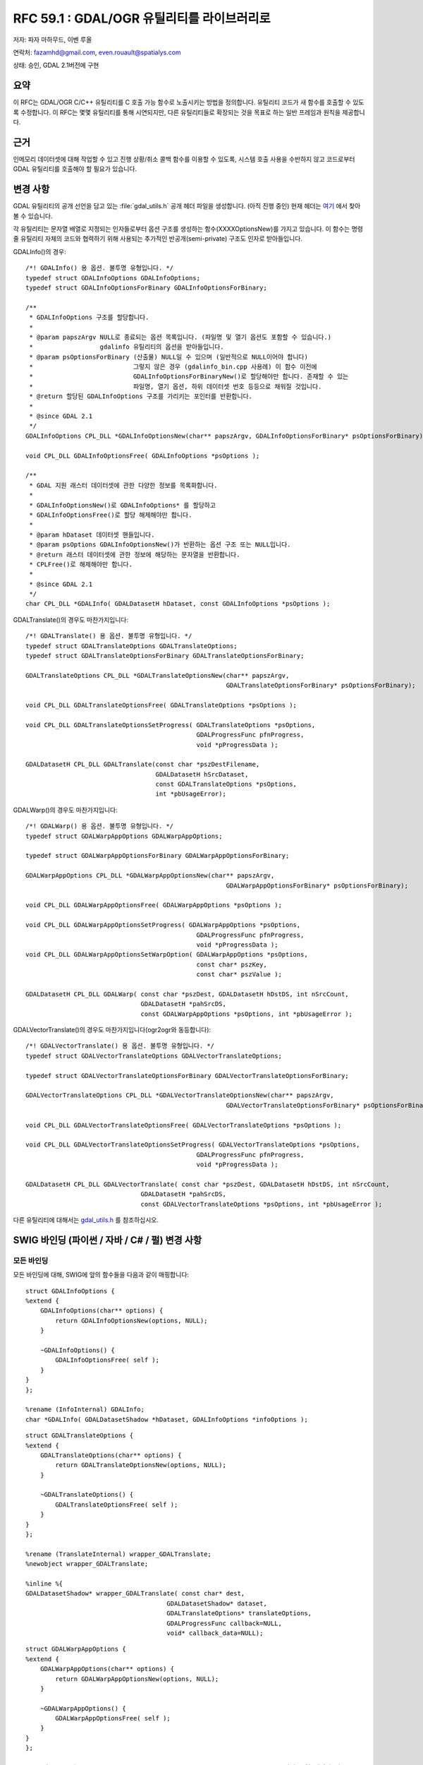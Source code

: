 .. _rfc-59.1:

=======================================================================================
RFC 59.1 : GDAL/OGR 유틸리티를 라이브러리로
=======================================================================================

저자: 파자 마하무드, 이벤 루올

연락처: fazamhd@gmail.com, even.rouault@spatialys.com

상태: 승인, GDAL 2.1버전에 구현

요약
----

이 RFC는 GDAL/OGR C/C++ 유틸리티를 C 호출 가능 함수로 노출시키는 방법을 정의합니다. 유틸리티 코드가 새 함수를 호출할 수 있도록 수정합니다. 이 RFC는 몇몇 유틸리티를 통해 시연되지만, 다른 유틸리티들로 확장되는 것을 목표로 하는 일반 프레임과 원칙을 제공합니다.

근거
----

인메모리 데이터셋에 대해 작업할 수 있고 진행 상황/취소 콜백 함수를 이용할 수 있도록, 시스템 호출 사용을 수반하지 않고 코드로부터 GDAL 유틸리티를 호출해야 할 필요가 있습니다.

변경 사항
---------

GDAL 유틸리티의 공개 선언을 담고 있는 :file:`gdal_utils.h` 공개 헤더 파일을 생성합니다. (아직 진행 중인) 현재 헤더는 `여기 <https://github.com/rouault/gdal2/blob/rfc59.1/gdal/apps/gdal_utils.h>`_ 에서 찾아볼 수 있습니다.

각 유틸리티는 문자열 배열로 지정되는 인자들로부터 옵션 구조를 생성하는 함수(XXXXOptionsNew)를 가지고 있습니다. 이 함수는 명령줄 유틸리티 자체의 코드와 협력하기 위해 사용되는 추가적인 반공개(semi-private) 구조도 인자로 받아들입니다.

GDALInfo()의 경우:

::

   /*! GDALInfo() 용 옵션. 불투명 유형입니다. */
   typedef struct GDALInfoOptions GDALInfoOptions;
   typedef struct GDALInfoOptionsForBinary GDALInfoOptionsForBinary;

   /**
    * GDALInfoOptions 구조를 할당합니다.
    *
    * @param papszArgv NULL로 종료되는 옵션 목록입니다. (파일명 및 열기 옵션도 포함할 수 있습니다.)
    *                  gdalinfo 유틸리티의 옵션을 받아들입니다.
    * @param psOptionsForBinary (산출물) NULL일 수 있으며 (일반적으로 NULL이어야 합니다)
    *                           그렇지 않은 경우 (gdalinfo_bin.cpp 사용례) 이 함수 이전에
    *                           GDALInfoOptionsForBinaryNew()로 할당해야만 합니다. 존재할 수 있는
    *                           파일명, 열기 옵션, 하위 데이터셋 번호 등등으로 채워질 것입니다.
    * @return 할당된 GDALInfoOptions 구조를 가리키는 포인터를 반환합니다.
    *
    * @since GDAL 2.1
    */
   GDALInfoOptions CPL_DLL *GDALInfoOptionsNew(char** papszArgv, GDALInfoOptionsForBinary* psOptionsForBinary);

   void CPL_DLL GDALInfoOptionsFree( GDALInfoOptions *psOptions );

   /**
    * GDAL 지원 래스터 데이터셋에 관한 다양한 정보를 목록화합니다.
    *
    * GDALInfoOptionsNew()로 GDALInfoOptions* 를 할당하고
    * GDALInfoOptionsFree()로 할당 해제해야만 합니다.
    *
    * @param hDataset 데이터셋 핸들입니다.
    * @param psOptions GDALInfoOptionsNew()가 반환하는 옵션 구조 또는 NULL입니다.
    * @return 래스터 데이터셋에 관한 정보에 해당하는 문자열을 반환합니다.
    * CPLFree()로 해제해야만 합니다.
    *
    * @since GDAL 2.1
    */
   char CPL_DLL *GDALInfo( GDALDatasetH hDataset, const GDALInfoOptions *psOptions );

GDALTranslate()의 경우도 마찬가지입니다:

::

   /*! GDALTranslate() 용 옵션. 불투명 유형입니다. */
   typedef struct GDALTranslateOptions GDALTranslateOptions;
   typedef struct GDALTranslateOptionsForBinary GDALTranslateOptionsForBinary;

   GDALTranslateOptions CPL_DLL *GDALTranslateOptionsNew(char** papszArgv,
                                                         GDALTranslateOptionsForBinary* psOptionsForBinary);

   void CPL_DLL GDALTranslateOptionsFree( GDALTranslateOptions *psOptions );

   void CPL_DLL GDALTranslateOptionsSetProgress( GDALTranslateOptions *psOptions,
                                                 GDALProgressFunc pfnProgress,
                                                 void *pProgressData );

   GDALDatasetH CPL_DLL GDALTranslate(const char *pszDestFilename,
                                      GDALDatasetH hSrcDataset,
                                      const GDALTranslateOptions *psOptions,
                                      int *pbUsageError);

GDALWarp()의 경우도 마찬가지입니다:

::

   /*! GDALWarp() 용 옵션. 불투명 유형입니다. */
   typedef struct GDALWarpAppOptions GDALWarpAppOptions;

   typedef struct GDALWarpAppOptionsForBinary GDALWarpAppOptionsForBinary;

   GDALWarpAppOptions CPL_DLL *GDALWarpAppOptionsNew(char** papszArgv,
                                                         GDALWarpAppOptionsForBinary* psOptionsForBinary);

   void CPL_DLL GDALWarpAppOptionsFree( GDALWarpAppOptions *psOptions );

   void CPL_DLL GDALWarpAppOptionsSetProgress( GDALWarpAppOptions *psOptions,
                                                 GDALProgressFunc pfnProgress,
                                                 void *pProgressData );
   void CPL_DLL GDALWarpAppOptionsSetWarpOption( GDALWarpAppOptions *psOptions,
                                                 const char* pszKey,
                                                 const char* pszValue );

   GDALDatasetH CPL_DLL GDALWarp( const char *pszDest, GDALDatasetH hDstDS, int nSrcCount,
                                  GDALDatasetH *pahSrcDS,
                                  const GDALWarpAppOptions *psOptions, int *pbUsageError );

GDALVectorTranslate()의 경우도 마찬가지입니다(ogr2ogr와 동등합니다):

::

   /*! GDALVectorTranslate() 용 옵션. 불투명 유형입니다. */
   typedef struct GDALVectorTranslateOptions GDALVectorTranslateOptions;

   typedef struct GDALVectorTranslateOptionsForBinary GDALVectorTranslateOptionsForBinary;

   GDALVectorTranslateOptions CPL_DLL *GDALVectorTranslateOptionsNew(char** papszArgv,
                                                         GDALVectorTranslateOptionsForBinary* psOptionsForBinary);

   void CPL_DLL GDALVectorTranslateOptionsFree( GDALVectorTranslateOptions *psOptions );

   void CPL_DLL GDALVectorTranslateOptionsSetProgress( GDALVectorTranslateOptions *psOptions,
                                                 GDALProgressFunc pfnProgress,
                                                 void *pProgressData );

   GDALDatasetH CPL_DLL GDALVectorTranslate( const char *pszDest, GDALDatasetH hDstDS, int nSrcCount,
                                  GDALDatasetH *pahSrcDS,
                                  const GDALVectorTranslateOptions *psOptions, int *pbUsageError );

다른 유틸리티에 대해서는 `gdal_utils.h <https://svn.osgeo.org/gdal/trunk/gdal/apps/gdal_utils.h>`_ 를 참조하십시오.

SWIG 바인딩 (파이썬 / 자바 / C# / 펄) 변경 사항
-----------------------------------------------

모든 바인딩
~~~~~~~~~~~

모든 바인딩에 대해, SWIG에 앞의 함수들을 다음과 같이 매핑합니다:

::


   struct GDALInfoOptions {
   %extend {
       GDALInfoOptions(char** options) {
           return GDALInfoOptionsNew(options, NULL);
       }

       ~GDALInfoOptions() {
           GDALInfoOptionsFree( self );
       }
   }
   };

   %rename (InfoInternal) GDALInfo;
   char *GDALInfo( GDALDatasetShadow *hDataset, GDALInfoOptions *infoOptions );

::

   struct GDALTranslateOptions {
   %extend {
       GDALTranslateOptions(char** options) {
           return GDALTranslateOptionsNew(options, NULL);
       }

       ~GDALTranslateOptions() {
           GDALTranslateOptionsFree( self );
       }
   }
   };

   %rename (TranslateInternal) wrapper_GDALTranslate;
   %newobject wrapper_GDALTranslate;

   %inline %{
   GDALDatasetShadow* wrapper_GDALTranslate( const char* dest,
                                         GDALDatasetShadow* dataset,
                                         GDALTranslateOptions* translateOptions,
                                         GDALProgressFunc callback=NULL,
                                         void* callback_data=NULL);

::

   struct GDALWarpAppOptions {
   %extend {
       GDALWarpAppOptions(char** options) {
           return GDALWarpAppOptionsNew(options, NULL);
       }

       ~GDALWarpAppOptions() {
           GDALWarpAppOptionsFree( self );
       }
   }
   };

   /* 주의: SWIG에 "int object_list_count, GDALDatasetShadow** poObjects" 입력 유형 매핑과 잘 */
   /* 동작하지 않는 버그/기능이 있기 때문에 2개의 개별 이름을 사용해야만 합니다 */

   %inline %{
   int wrapper_GDALWarpDestDS( GDALDatasetShadow* dstDS,
                               int object_list_count, GDALDatasetShadow** poObjects,
                               GDALWarpAppOptions* warpAppOptions,
                               GDALProgressFunc callback=NULL,
                               void* callback_data=NULL),
   %}

   %newobject wrapper_GDALWarpDestName;

   %inline %{
   GDALDatasetShadow* wrapper_GDALWarpDestName( const char* dest,
                                                int object_list_count, GDALDatasetShadow** poObjects,
                                                GDALWarpAppOptions* warpAppOptions,
                                                GDALProgressFunc callback=NULL,
                                                void* callback_data=NULL),
   %}

::


   struct GDALVectorTranslateOptions {
   %extend {
       GDALVectorTranslateOptions(char** options) {
           return GDALVectorTranslateOptionsNew(options, NULL);
       }

       ~GDALVectorTranslateOptions() {
           GDALVectorTranslateOptionsFree( self );
       }
   }
   };

   /* 주의: SWIG에 "int object_list_count, GDALDatasetShadow** poObjects" 입력 유형 매핑과 잘 */
   /* 동작하지 않는 버그/기능이 있기 때문에 2개의 개별 이름을 사용해야만 합니다 */

   %inline %{
   int wrapper_GDALVectorTranslateDestDS( GDALDatasetShadow* dstDS,
                                          GDALDatasetShadow* srcDS,
                               GDALVectorTranslateOptions* options,
                               GDALProgressFunc callback=NULL,
                               void* callback_data=NULL);
   %}

   %newobject wrapper_GDALVectorTranslateDestName;

   %inline %{
   GDALDatasetShadow* wrapper_GDALVectorTranslateDestName( const char* dest,
                                                GDALDatasetShadow* srcDS,
                                                GDALVectorTranslateOptions* options,
                                                GDALProgressFunc callback=NULL,
                                                void* callback_data=NULL);
   %}

다른 유틸리티에 대해서는 `gdal.i <https://svn.osgeo.org/gdal/trunk/gdal/swig/python/gdal.i>`_ 를 참조하십시오.

파이썬 바인딩
~~~~~~~~~~~~~

파이썬 바인딩의 경우, 좀 더 사용자 친화적인 방법으로 옵션을 지정할 수 있게 해주는 편이 래퍼(convenience wrapper)를 생성합니다.

::

   def InfoOptions(options = [], format = 'text', deserialize = True,
            computeMinMax = False, reportHistograms = False, reportProj4 = False,
            stats = False, approxStats = False, computeChecksum = False,
            showGCPs = True, showMetadata = True, showRAT = True, showColorTable = True,
            listMDD = False, showFileList = True, allMetadata = False,
            extraMDDomains = None):
       """ gdal.Info() 옵션으로 전송할 수 있는 InfoOptions() 객체를 생성합니다. 이 객체는
           문자열 배열, 문자열이 될 수 있고 또는 비워둔 채 다른 키워드들로 채울 수도 있습니다."""


   def Info(ds, **kwargs):
       """ 데이터셋에 대한 정보를 반환합니다.
           인자:
             ds --- 데이터셋 객체 또는 파일명
           키워드 인자:
             options --- gdal.InfoOptions()의 반환, 문자열 또는 문자열 배열,
             gdal.InfoOptions()의 다른 키워드 인자들
           옵션을 gdal.InfoOptions() 객체로 제공하는 경우, 다른 키워드를 무시합니다. """

gdal.InfoOptions()의 속성을 설정하는 데 또는 gdal.Info()의 그때 그때 즉석에서 처리되는(inline) 인자로 gdal.Info()를 사용할 수 있습니다. 인자를 문자열 배열, 명령줄 문법 또는 전용 키워드로 지정할 수 있기 때문에, 다양하게 조합할 수 있습니다:

::

       options = gdal.InfoOptions(format = 'json', computeChecksum = True)
       gdal.Info(ds, options)

::

       options = gdal.InfoOptions(options = ['-json', '-checksum'])
       gdal.Info(ds, options)

::

       options = gdal.InfoOptions(options = '-json -checksum')
       gdal.Info(ds, options)

::

       gdal.Info(ds, format = 'json', computeChecksum = True)

::

       gdal.Info(ds, options = ['-json', '-checksum'])

::

       gdal.Info(ds, options = '-json -checksum')

::

   def TranslateOptions(options = [], format = 'GTiff',
                 outputType = GDT_Unknown, bandList = None, maskBand = None,
                 width = 0, height = 0, widthPct = 0.0, heightPct = 0.0,
                 xRes = 0.0, yRes = 0.0,
                 creationOptions = None, srcWin = None, projWin = None, projWinSRS = None, strict = False,
                 unscale = False, scaleParams = None, exponents = None,
                 outputBounds = None, metadataOptions = None,
                 outputSRS = None, GCPs = None,
                 noData = None, rgbExpand = None,
                 stats = False, rat = True, resampleAlg = None,
                 callback = None, callback_data = None):
       """ gdal.Translate()로 전송할 수 있는 TranslateOptions() 객체를 생성합니다.
           키워드 인자:
             options --- 문자열 배열, 문자열이 될 수 있고 또는 비워둔 채 다른 키워드들로 채울 수도 있습니다.
             format --- 산출물 포맷 ("GTiff" 등등)
             outputType --- 산출물 유형 (gdal.GDT_Byte 등등)
             bandList --- 밴드 번호 배열 (1에서 시작하는 색인)
             maskBand --- 생성하거나 생성하지 않을 마스크 밴드 ("none", "auto", "mask", 1, ...)
             width --- 산출 래스터의 픽셀 단위 너비
             height --- 산출 래스터의 픽셀 단위 높이
             widthPct --- 산출 래스터의 백분율 너비 (100 = 원래 너비)
             heightPct --- 산출 래스터의 백분율 높이 (100 = 원래 높이)
             xRes --- 산출물의 수평 해상도
             yRes --- 산출물의 수직 해상도
             creationOptions --- 생성 옵션 목록
             srcWin --- 추출할 픽셀 단위 하위 창: [left_x, top_y, width, height]
             projWin --- 추출할 투영 좌표 단위 하위 창: [ulx, uly, lrx, lry]
             projWinSRS --- projWin을 표현하는 공간 좌표계
             strict --- 엄격 모드
             unscale --- 척도 및 오프셋 메타데이터를 가진 비척도(unscale) 값
             scaleParams --- 각각 [src_min,src_max] 또는 [src_min,src_max,dst_min,dst_max] 형식의 척도 파라미터 목록
             exponents --- 지수(exponentiation) 파라미터 목록
             outputBounds ---할당된 산출물 경계: [ulx, uly, lrx, lry]
             metadataOptions --- 메타데이터 옵션 목록
             outputSRS --- 할당된 산출 공간 좌표계
             GCPs --- GCP 목록
             noData --- NODATA 값 (또는 설정 해제하려면 "none")
             rgbExpand --- 색상표 확장 모드: "gray", "rgb", "rgba"
             stats --- 통계 계산 여부
             rat --- 소스 RAT 작성 여부
             resampleAlg --- 리샘플링 모드
             callback --- 콜백 메소드
             callback_data --- 콜백 용 사용자 데이터
       """

   def Translate(destName, srcDS, **kwargs):
       """ 데이터셋을 변환합니다.
           인자:
             destName --- 산출 데이터셋 이름
             srcDS --- 데이터셋 객체 또는 파일명
           키워드 인자:
             options --- gdal.InfoOptions()의 반환, 문자열 또는 문자열 배열,
             gdal.TranslateOptions()의 다른 키워드 인자들
           옵션을 gdal.TranslateOptions() 객체로 제공하는 경우, 다른 키워드를 무시합니다. """

::


   def WarpOptions(options = [], format = 'GTiff', 
            outputBounds = None,
            outputBoundsSRS = None,
            xRes = None, yRes = None, targetAlignedPixels = False,
            width = 0, height = 0,
            srcSRS = None, dstSRS = None,
            srcAlpha = False, dstAlpha = False, 
            warpOptions = None, errorThreshold = None,
            warpMemoryLimit = None, creationOptions = None, outputType = GDT_Unknown,
            workingType = GDT_Unknown, resampleAlg = None,
            srcNodata = None, dstNodata = None, multithread = False,
            tps = False, rpc = False, geoloc = False, polynomialOrder = None,
            transformerOptions = None, cutlineDSName = None,
            cutlineLayer = None, cutlineWhere = None, cutlineSQL = None, cutlineBlend = None, cropToCutline = False,
            copyMetadata = True, metadataConflictValue = None,
            setColorInterpretation = False,
            callback = None, callback_data = None):
       """ gdal.Warp()로 전송할 수 있는 WarpOptions() 객체를 생성합니다.
           Keyword 인자:
             options --- 문자열 배열, 문자열이 될 수 있고 또는 비워둔 채 다른 키워드들로 채울 수도 있습니다.
             format --- 산출물 포맷 ("GTiff" 등등)
             outputBounds --- 대상 공간 좌표계 단위 (minX, minY, maxX, maxY)의 산출물 경계
             outputBoundsSRS --- dstSRS에 표현되지 않은 경우 산출물 경계를 표현하는 공간 좌표계
             xRes, yRes --- 대상 공간 좌표계 단위 산출물 해상도
             targetAlignedPixels --- 산출물 경계를 산출물 해상도의 배수로 강제할지 여부
             width --- 산출 래스터의 픽셀 단위 너비
             height --- 산출 래스터의 픽셀 단위 높이
             srcSRS --- 소스 공간 좌표계
             dstSRS --- 산출 공간 좌표계
             srcAlpha --- 입력 데이터셋의 마지막 밴드를 강제로 알파 밴드로 간주할지 여부
             dstAlpha --- 산출물에 알파 밴드를 강제 생성할지 여부
             outputType --- 산출물 유형 (gdal.GDT_Byte 등등)
             workingType --- 작업 유형 (gdal.GDT_Byte 등등)
             warpOptions --- 왜곡 옵션 목록
             errorThreshold --- 근사치 변환기 용 오류 한계값 (픽셀 단위)
             warpMemoryLimit --- 작업 버퍼의 바이트 단위 용량
             resampleAlg --- 리샘플링 모드
             creationOptions --- 생성 옵션 목록
             srcNodata --- 소스 NODATA 값(들)
             dstNodata --- 산출 NODATA 값(들)
             multithread --- 멀티스레드 계산 및 I/O 작업 여부
             tps --- 박막 스플라인 GCP 변환 사용 여부
             rpc --- RPC 변환기 사용 여부
             geoloc --- 지리위치(GeoLocation) 배열 변환기 사용 여부
             polynomialOrder --- 다항 GCP 보간 순서
             transformerOptions --- 변환기 옵션 목록
             cutlineDSName --- 설명문(cutline) 데이터셋 이름
             cutlineLayer --- 설명문 레이어 이름
             cutlineWhere --- 설명문 WHERE 절
             cutlineSQL --- 설명문 SQL 선언문
             cutlineBlend --- 픽셀 단위 설명문 혼합(blend) 거리
             cropToCutline --- 산출 밴드에 설명문 범위를 사용할지 여부
             copyMetadata --- 소스 메타데이터를 복사할지 여부
             metadataConflictValue --- 메타데이터 데이터 충돌 값
             setColorInterpretation --- 입력 밴드의 색상 해석을 산출 밴드에 강제할지 여부
             callback --- 콜백 메소드
             callback_data --- 콜백 용 사용자 데이터
       """

   def Warp(destNameOrDestDS, srcDSOrSrcDSTab, **kwargs):
       """ 하나 이상의 데이터셋을 왜곡합니다.
           인자:
             destNameOrDestDS --- 산출 데이터셋 이름 또는 객체
             srcDSOrSrcDSTab --- 데이터셋 객체 또는 파일명 배열, 또는 데이터셋 객체 또는 파일명
           키워드 인자:
             options --- gdal.InfoOptions()의 반환, 문자열 또는 문자열 배열,
             gdal.WarpOptions()의 다른 키워드 인자들
           옵션을 gdal.WarpOptions() 객체로 제공하는 경우, 다른 키워드를 무시합니다. """

::


   def VectorTranslateOptions(options = [], format = 'ESRI Shapefile', 
            accessMode = None,
            srcSRS = None, dstSRS = None, reproject = True,
            SQLStatement = None, SQLDialect = None, where = None, selectFields = None, spatFilter = None,
            datasetCreationOptions = None,
            layerCreationOptions = None,
            layers = None,
            layerName = None,
            geometryType = None,
            segmentizeMaxDist= None,
            callback = None, callback_data = None):
       """ gdal.VectorTranslate()로 전송할 수 있는 VectorTranslateOptions() 객체를 생성합니다.
           Keyword 인자:
             options --- 문자열 배열, 문자열이 될 수 있고 또는 비워둔 채 다른 키워드들로 채울 수도 있습니다.
             format --- 산출물 포맷 ("ESRI Shapefile" 등등)
             accessMode --- 생성 시 설정하지 않음, 'update', 'append', 'overwrite'
             srcSRS --- 소스 공간 좌표계
             dstSRS --- 산출 공간 좌표계 (reproject = True이면 재투영)
             reproject --- 재투영할지 여부
             SQLStatement --- 소스 데이터셋에 적용할 SQL 선언문
             SQLDialect --- SQL 방언 ('OGRSQL', 'SQLITE', ...)
             where --- 소스 레이어(들)에 적용할 WHERE 절
             selectFields --- 선택할 필드 목록
             spatFilter --- (minX, minY, maxX, maxY) 경계 상자 형식의 공간 필터
             datasetCreationOptions --- 데이터셋 생성 옵션 목록
             layerCreationOptions --- 레이어 생성 옵션 목록
             layers --- 변환할 레이어 목록
             layerName --- 산출 레이어 이름
             geometryType --- 산출 레이어 도형 유형 ('POINT', ....)
             segmentizeMaxDist --- 라인 도형의 연속하는 노드들 사이의 최대 거리
             callback --- 콜백 메소드
             callback_data --- 콜백 용 사용자 데이터
       """

   def VectorTranslate(destNameOrDestDS, srcDS, **kwargs):
       """ 벡터 데이터셋 하나를 변환합니다.
           인자:
             destNameOrDestDS --- 산출 데이터셋 이름 또는 객체
             srcDS --- 데이터셋 객체 하나 또는 파일명 하나
           키워드 인자:
             options --- gdal.InfoOptions()의 반환, 문자열 또는 문자열 배열,
             gdal.VectorTranslateOptions()의 다른 키워드 인자들
           옵션을 gdal.VectorTranslateOptions() 객체로 제공하는 경우, 다른 키워드를 무시합니다. """

::


   def DEMProcessingOptions(options = [], colorFilename = None, format = 'GTiff',
                 creationOptions = None, computeEdges = False, alg = 'Horn', band = 1,
                 zFactor = None, scale = None, azimuth = None, altitude = None, combined = False,
                 slopeFormat = None, trigonometric = False, zeroForFlat = False,
                 callback = None, callback_data = None):
       """ gdal.DEMProcessing()으로 전송할 수 있는 DEMProcessingOptions() 객체를 생성합니다.
           Keyword 인자:
             options --- 문자열 배열, 문자열이 될 수 있고 또는 비워둔 채 다른 키워드들로 채울 수도 있습니다.
             colorFilename --- ("color-relief"의 경우 필수) "color-relief" 처리를 위한 색상표 정의를 담고 있는 파일의 이름
             format --- 산출물 포맷 ("GTiff" 등등)
             creationOptions --- 생성 옵션 목록
             computeEdges --- 래스터 경계에 있는 값을 계산할지 여부
             alg --- 'ZevenbergenThorne' 또는 'Horn'
             band --- 사용할 소스 밴드 번호
             zFactor --- (음영기복 전용) 표고를 사전에 곱하기 위해 사용하는 수직 과장
             scale --- 수직 단위와 수평 단위의 비율
             azimuth --- (음영기복 전용) 광원의 도 단위 방위각입니다. 래스터 위에서 수직으로 빛이 내리쬐는 경우 0, 동쪽인 경우 90, ... 기본값은 315로, 음영도 생성 시 일반적으로 쓰이는 값이기 때문에 변경할 필요가 거의 없습니다.
             altitude ---(음영기복 전용) 광원의 도 단위 고도입니다. DEM 위에서 수직으로 빛이 내리쬐는 경우 90, 지평선(수평선)인 경우 0입니다.
             combined --- (음영기복 전용) 경사와 비스듬한 음영을 조합하는 결합 음영을 계산할지 여부
             slopeformat --- (경사 전용) "degree" 또는 "percent"
             trigonometric --- (경사방향 전용) 방위각 대신 삼각법 각도(trigonometric angle)를 반환할지 여부를 설정합니다. 즉 0deg는 동쪽, 90deg는 북쪽, 180deg는 서쪽, 270deg는 남쪽입니다.
             zeroForFlat --- (경사방향 전용) 평지 지역에 대해 slope=-9999가 아니라 slope=0으로 반환할지 여부
             callback --- 콜백 메소드
             callback_data --- 콜백 용 사용자 데이터
       """

   def DEMProcessing(destName, srcDS, processing, **kwargs):
       """ DEM 처리를 적용합니다.
           인자:
             destName --- 산출 데이터셋 이름
             srcDS --- 데이터셋 객체 하나 또는 파일명 하나
             processing --- "hillshade", "slope", "aspect", "color-relief", "TRI", "TPI", "Roughness" 가운데 하나
           키워드 인자:
             options --- gdal.InfoOptions()의 반환, 문자열 또는 문자열 배열,
             gdal.DEMProcessingOptions()의 다른 키워드 인자들
           옵션을 gdal.DEMProcessingOptions() 객체로 제공하는 경우, 다른 키워드를 무시합니다. """

::

   def NearblackOptions(options = [], format = 'GTiff', 
            creationOptions = None, white = False, colors = None,
            maxNonBlack = None, nearDist = None, setAlpha = False, setMask = False,
            callback = None, callback_data = None):
       """ gdal.Nearblack()으로 전송할 수 있는 NearblackOptions() 객체를 생성합니다.
           Keyword 인자:
             options --- 문자열 배열, 문자열이 될 수 있고 또는 비워둔 채 다른 키워드들로 채울 수도 있습니다.
             format --- 산출물 포맷 ("GTiff" 등등)
             creationOptions --- 생성 옵션 목록
             white --- 근사 검은색 픽셀 대신 근사 하얀색(255) 픽셀을 검색할지 여부
             colors --- 예를 들면 ((0,0,0),(255,255,255)) 같은 형식의 검색할 색상 목록입니다. 색상으로 간주하는 픽셀은 0으로 설정됩니다.
             maxNonBlack --- 안쪽으로의 검색을 포기하기 전에 발견할 수 있는 검은색이 아닌 (또는 white, colors로 지정한 다른 검색 색상이 아닌) 픽셀의 최대 개수입니다. 기본값은 2입니다.
             nearDist --- 픽셀값이 검은색/하얀색/사용자 지정 색상으로 간주되려면 검은색/하얀색/사용자 지정 색상과 얼마나 다를 수 있는지 선택합니다. 기본값은 15입니다.
             setAlpha --- 산출 파일이 지원하는 경우 알파 밴드를 추가합니다.
             setMask --- 산출 파일에 마스크 밴드를 추가합니다.
             callback --- 콜백 메소드
             callback_data --- 콜백 용 사용자 데이터
       """

   def Nearblack(destNameOrDestDS, srcDS, **kwargs):
       """ 근사 검은색/하얀색 경계를 정확한 값으로 변환합니다.
           인자:
             destNameOrDestDS --- 산출 데이터셋 이름 또는 객체
             srcDS --- 데이터셋 객체 하나 또는 파일명 하나
           키워드 인자:
             options --- gdal.InfoOptions()의 반환, 문자열 또는 문자열 배열,
             gdal.NearblackOptions()의 다른 키워드 인자들
           옵션을 gdal.NearblackOptions() 객체로 제공하는 경우, 다른 키워드를 무시합니다. """

::

   def GridOptions(options = [], format = 'GTiff',
                 outputType = GDT_Unknown,
                 width = 0, height = 0,
                 creationOptions = None,
                 outputBounds = None,
                 outputSRS = None,
                 noData = None,
                 algorithm = None,
                 layers = None,
                 SQLStatement = None,
                 where = None,
                 spatFilter = None,
                 zfield = None,
                 z_increase = None,
                 z_multiply = None,
                 callback = None, callback_data = None):
       """ gdal.Grid()로 전송할 수 있는 GridOptions() 객체를 생성합니다.
           Keyword 인자:
             options --- 문자열 배열, 문자열이 될 수 있고 또는 비워둔 채 다른 키워드들로 채울 수도 있습니다.
             format --- 산출물 포맷 ("GTiff" 등등)
             outputType --- 산출물 유형 (gdal.GDT_Byte 등등)
             width --- 산출 래스터의 픽셀 단위 너비
             height --- 산출 래스터의 픽셀 단위 높이
             creationOptions --- 생성 옵션 목록
             outputBounds ---할당된 산출물 경계: [ulx, uly, lrx, lry]
             outputSRS --- 할당된 산출 공간 좌표계
             noData --- NODATA 값
             algorithm --- 예: "invdist:power=2.0:smoothing=0.0:radius1=0.0:radius2=0.0:angle=0.0:max_points=0:min_points=0:nodata=0.0"
             layers --- 변환할 레이어 목록
             SQLStatement --- 소스 데이터셋에 적용할 SQL 선언문
             where --- 소스 레이어(들)에 적용할 WHERE 절
             spatFilter --- (minX, minY, maxX, maxY) 경계 상자 형식의 공간 필터
             zfield --- Z 값을 가져오기 위해 사용할 피처에 있는 속성 필드를 식별합니다. 이 값은 피처 도형 레코드에서 읽어온 Z 값을 대체합니다.
             z_increase --- Z 값을 가져오기 위해 사용할 피처에 있는 속성 필드에 추가할 값입니다. 이 값의 단위는 Z 값의 단위와 동일해야 합니다. 결과값은 Z 값 + Z 증가 값입니다. 기본값은 0입니다.
             z_multiply --- Z 필드에 대한 곱셈 비율입니다. 예를 들어 피트 단위를 미터 단위로 또는 표고 값을 심도 값으로 변환하기 위해 사용할 수 있습니다. 결과값은 (Z 값 + Z 증가 값) * Z 곱셈 값이 됩니다. 기본값은 1입니다.
             callback --- 콜백 메소드
             callback_data --- 콜백 용 사용자 데이터
       """

   def Grid(destName, srcDS, **kwargs):
       """ 분산 데이터로부터 래스터를 생성합니다.
           인자:
             destName --- 산출 데이터셋 이름
             srcDS --- 데이터셋 객체 하나 또는 파일명 하나
           키워드 인자:
             options --- gdal.InfoOptions()의 반환, 문자열 또는 문자열 배열,
             gdal.GridOptions()의 다른 키워드 인자들
           옵션을 gdal.GridOptions() 객체로 제공하는 경우, 다른 키워드를 무시합니다. """

::

   def RasterizeOptions(options = [], format = None, 
            creationOptions = None, noData = None, initValues = None,
            outputBounds = None, outputSRS = None,
            width = None, height = None,
            xRes = None, yRes = None, targetAlignedPixels = False,
            bands = None, inverse = False, allTouched = False,
            burnValues = None, attribute = None, useZ = False, layers = None,
            SQLStatement = None, SQLDialect = None, where = None,
            callback = None, callback_data = None):
       """ gdal.Rasterize()로 전송할 수 있는 RasterizeOptions() 객체를 생성합니다.
           Keyword 인자:
             options --- 문자열 배열, 문자열이 될 수 있고 또는 비워둔 채 다른 키워드들로 채울 수도 있습니다.
             format --- 산출물 포맷 ("GTiff" 등등)
             creationOptions --- 생성 옵션 목록
             outputBounds ---할당된 산출물 경계: [minx, miny, maxx, maxy]
             outputSRS --- 할당된 산출 공간 좌표계
             width --- 산출 래스터의 픽셀 단위 너비
             height --- 산출 래스터의 픽셀 단위 높이
             xRes, yRes --- 대상 공간 좌표계 단위 산출물 해상도
             targetAlignedPixels --- 산출물 경계를 산출물 해상도의 배수로 강제할지 여부
             noData --- NODATA 값
             initValues --- 산출 이미지 밴드를 사전 초기화하기 위해 사용할 값 또는 값 목록입니다. 하지만, 산출 파일에서 NODATA 값으로 표시되지는 않습니다. 값을 하나만 지정하는 경우, 모든 밴드에 동일한 값을 사용합니다.
             bands --- 값을 작성할 산출 밴드 목록입니다.
             inverse --- 역 래스터화할지 여부. 예를 들어 고정 작성값을 작성할지 또는 지정한 폴리곤의 내부가 아니라 이미지의 모든 부분에 첫 번째 피처와 연결된 값을 작성할지 여부를 설정합니다.
             allTouched --- ALL_TOUCHED 래스터화 옵션을 활성화해서, 라인을 렌더링한 경로 상에 있는 또는 중심 포인트가 폴리곤 내부에 떨어지는 픽셀만이 아니라 라인 또는 폴리곤에 접하는 모든 픽셀을 업데이트할지 여부
             burnValues --- 모든 객체의 각 밴드에 작성할 고정 값 목록입니다. attribute와 함께 사용할 수 없습니다.
             attribute --- 작성할 값을 위해 사용할 피처에 있는 속성 필드를 식별합니다. 모든 산출 밴드에 값을 작성할 것입니다. burnValues와 함께 사용할 수 없습니다.
             useZ --- 작성 값을 피처의 "Z" 값으로부터 추출해야 할지 여부를 나타냅니다. burnValues 또는 attribute를 지정한 경우 burnValues 또는 attribute로 설정한 작성 값에 이 값을 추가합니다. 현재로서는 포인트 및 라인만 3차원으로 그립니다.
             layers --- 입력 피처에 대해 사용할 데이터소스의 레이어 목록입니다.
             SQLStatement --- 소스 데이터셋에 적용할 SQL 선언문
             SQLDialect --- SQL 방언 ('OGRSQL', 'SQLITE', ...)
             where --- 소스 레이어(들)에 적용할 WHERE 절
             callback --- 콜백 메소드
             callback_data --- 콜백 용 사용자 데이터
       """

   def Rasterize(destNameOrDestDS, srcDS, **kwargs):
       """ 래스터에 벡터 도형을 작성합니다.
           인자:
             destNameOrDestDS --- 산출 데이터셋 이름 또는 객체
             srcDS --- 데이터셋 객체 하나 또는 파일명 하나
           키워드 인자:
             options --- gdal.InfoOptions()의 반환, 문자열 또는 문자열 배열,
             gdal.RasterizeOptions()의 다른 키워드 인자들
           옵션을 gdal.RasterizeOptions() 객체로 제공하는 경우, 다른 키워드를 무시합니다. """

::

   def BuildVRTOptions(options = [],
                       resolution = None,
                       outputBounds = None,
                       xRes = None, yRes = None,
                       targetAlignedPixels = None,
                       separate = None,
                       bandList = None,
                       addAlpha = None,
                       resampleAlg = None,
                       outputSRS = None,
                       allowProjectionDifference = None,
                       srcNodata = None,
                       VRTNodata = None,
                       hideNodata = None,
                       callback = None, callback_data = None):
       """ gdal.BuildVRT()로 전송할 수 있는 BuildVRTOptions() 객체를 생성합니다.
           Keyword 인자:
             options --- 문자열 배열, 문자열이 될 수 있고 또는 비워둔 채 다른 키워드들로 채울 수도 있습니다.
             resolution --- 'highest', 'lowest', 'average', 'user'
             outputBounds --- 대상 공간 좌표계 단위 (minX, minY, maxX, maxY)의 산출물 경계
             xRes, yRes --- 대상 공간 좌표계 단위 산출물 해상도
             targetAlignedPixels --- 산출물 경계를 산출물 해상도의 배수로 강제할지 여부
             separate --- 각 소스 파일을 VRT 밴드에 있는 개별 스택 밴드로 넣을지 여부
             bandList --- 밴드 번호 배열 (1에서 시작하는 색인)
             addAlpha --- 소스 래스터에 알파 마스크 밴드가 없는 경우 VRT에 추가할지 여부
             resampleAlg --- 리샘플링 모드
             outputSRS --- 할당된 산출 공간 좌표계
             allowProjectionDifference --- 동일한 투영법을 가지지 않은 입력 데이터셋들을 입력받을지 여부. 주의: 재투영하지 '않을' 것입니다.
             srcNodata --- 소스 NODATA 값(들)
             VRTNodata --- VRT 밴드 수준의 NODATA 값들
             hideNodata --- VRT 밴드가 NODATA 값을 리포트하지 않게 할지 여부
             callback --- 콜백 메소드
             callback_data --- 콜백 용 사용자 데이터
       """

   def BuildVRT(destName, srcDSOrSrcDSTab, **kwargs):
       """ 데이터셋 목록으로부터 VRT를 작성합니다.
           인자:
             destName --- 산출 데이터셋 이름
             srcDSOrSrcDSTab --- 데이터셋 객체 또는 파일명 목록, 또는 데이터셋 객체 또는 파일명
           키워드 인자:
             options --- gdal.InfoOptions()의 반환, 문자열 또는 문자열 배열,
             gdal.BuildVRTOptions()의 다른 키워드 인자들
           옵션을 gdal.BuildVRTOptions() 객체로 제공하는 경우, 다른 키워드를 무시합니다. """

유틸리티
--------

유틸리티들이 각각 대응하는 함수를 호출하도록 수정합니다.

문서화
------

새 메소드/함수를 모두 문서화합니다.

Test Suite
----------

`test_gdalinfo_lib.py <https://svn.osgeo.org/gdal/trunk/autotest/utilities/test_gdalinfo_lib.py>`_ 에서 gdal.Info 메소드를 테스트합니다.

`test_gdal_translate_lib.py <https://svn.osgeo.org/gdal/trunk/autotest/utilities/test_gdal_translate_lib.py>`_ 에서 gdal.Translate 메소드를 테스트합니다.

`test_gdalwarp_lib.py <https://svn.osgeo.org/gdal/trunk/autotest/utilities/test_gdalwarp_lib.py>`_ 에서 gdal.Warp 메소드를 테스트합니다.

`test_ogr2ogr_lib.py <https://svn.osgeo.org/gdal/trunk/autotest/utilities/test_ogr2ogr_lib.py>`_ 에서 gdal.VectorTranslate 메소드를 테스트합니다.

`test_gdaldem_lib.py <https://svn.osgeo.org/gdal/trunk/autotest/utilities/test_gdaldem_lib.py>`_ 에서 gdal.DEMProcessing 메소드를 테스트합니다.

`test_nearblack_lib.py <https://svn.osgeo.org/gdal/trunk/autotest/utilities/test_nearblack_lib.py>`_ 에서 gdal.Nearblack 메소드를 테스트합니다.

`test_gdal_grid_lib.py <https://svn.osgeo.org/gdal/trunk/autotest/utilities/test_gdal_grid_lib.py>`_ 에서 gdal.Grid 메소드를 테스트합니다.

`test_gdal_rasterize_lib.py <https://svn.osgeo.org/gdal/trunk/autotest/utilities/test_gdal_rasterize_lib.py>`_ 에서 gdal.Rasterize 메소드를 테스트합니다.

`test_gdalbuildvrt_lib.py <https://svn.osgeo.org/gdal/trunk/autotest/utilities/test_gdalbuildvrt_lib.py>`_ 에서 gdal.BuildVRT 메소드를 테스트합니다.

호환성 문제점
-------------

예상되는 문제점은 없습니다. 명령줄 유틸리티들은 동일한 인터페이스를 유지할 것입니다. :file:`autotest/utilities` 에서의 유틸리티 테스트를 여전히 통과하는지 확인할 것입니다.

관련 티켓
---------

구현
----

파자 마하무드와 이벤 루올이 이 RFC를 구현할 것입니다.

gdalinfo 및 gdal_translate에 대해 제안한 구현은 `""rfc59.1"" 브랜치 <https://github.com/rouault/gdal2/tree/rfc59.1>`_ 에 있습니다.

투표 이력
---------

-  대니얼 모리셋 +1
-  이벤 루올 +1

